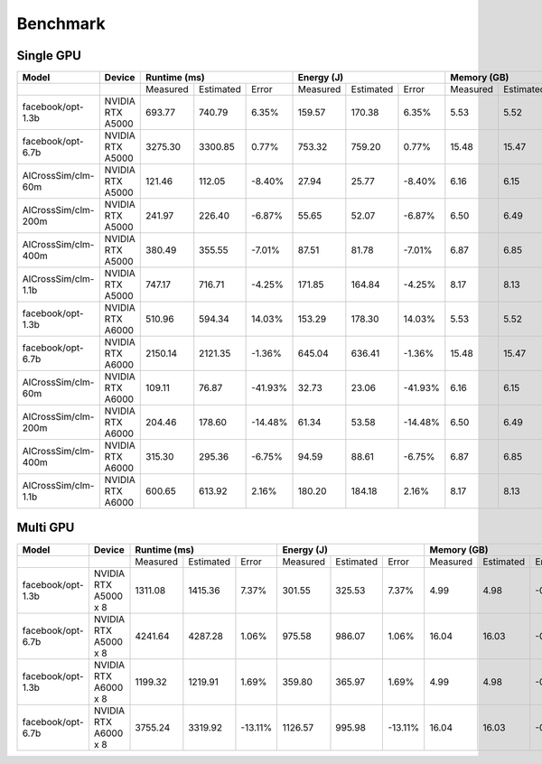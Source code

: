 Benchmark
=========


Single GPU
----------------
+---------------------+----------------------+--------------+-----------+---------+-------------+-----------+---------+-------------+-----------+--------+
| Model               | Device               | Runtime (ms)                       |   Energy (J)                      | Memory (GB)                      |
+=====================+======================+==============+===========+=========+=============+===========+=========+=============+===========+========+
|                     |                      |   Measured   | Estimated |  Error  |   Measured  | Estimated |  Error  |   Measured  | Estimated | Error  |
+---------------------+----------------------+--------------+-----------+---------+-------------+-----------+---------+-------------+-----------+--------+
| facebook/opt-1.3b   | NVIDIA RTX A5000     |    693.77    |  740.79   |   6.35% |     159.57  |  170.38   |   6.35% |      5.53   |    5.52   | -0.17% |
+---------------------+----------------------+--------------+-----------+---------+-------------+-----------+---------+-------------+-----------+--------+
| facebook/opt-6.7b   | NVIDIA RTX A5000     |   3275.30    | 3300.85   |   0.77% |     753.32  |  759.20   |   0.77% |     15.48   |    15.47  | -0.06% |
+---------------------+----------------------+--------------+-----------+---------+-------------+-----------+---------+-------------+-----------+--------+
| AlCrossSim/clm-60m  | NVIDIA RTX A5000     |    121.46    |  112.05   |  -8.40% |      27.94  |   25.77   |  -8.40% |      6.16   |     6.15  | -0.16% |
+---------------------+----------------------+--------------+-----------+---------+-------------+-----------+---------+-------------+-----------+--------+
| AlCrossSim/clm-200m | NVIDIA RTX A5000     |    241.97    |  226.40   |  -6.87% |      55.65  |   52.07   |  -6.87% |      6.50   |     6.49  | -0.30% |
+---------------------+----------------------+--------------+-----------+---------+-------------+-----------+---------+-------------+-----------+--------+
| AlCrossSim/clm-400m | NVIDIA RTX A5000     |    380.49    |  355.55   |  -7.01% |      87.51  |   81.78   |  -7.01% |      6.87   |     6.85  | -0.30% |
+---------------------+----------------------+--------------+-----------+---------+-------------+-----------+---------+-------------+-----------+--------+
| AlCrossSim/clm-1.1b | NVIDIA RTX A5000     |    747.17    |  716.71   |  -4.25% |     171.85  |  164.84   |  -4.25% |      8.17   |     8.13  | -0.51% |
+---------------------+----------------------+--------------+-----------+---------+-------------+-----------+---------+-------------+-----------+--------+
| facebook/opt-1.3b   | NVIDIA RTX A6000     |    510.96    |  594.34   |  14.03% |     153.29  |  178.30   |  14.03% |      5.53   |    5.52   | -0.17% |
+---------------------+----------------------+--------------+-----------+---------+-------------+-----------+---------+-------------+-----------+--------+
| facebook/opt-6.7b   | NVIDIA RTX A6000     |   2150.14    | 2121.35   |  -1.36% |     645.04  |  636.41   |  -1.36% |     15.48   |    15.47  | -0.06% |
+---------------------+----------------------+--------------+-----------+---------+-------------+-----------+---------+-------------+-----------+--------+
| AlCrossSim/clm-60m  | NVIDIA RTX A6000     |    109.11    |   76.87   | -41.93% |      32.73  |   23.06   | -41.93% |      6.16   |     6.15  | -0.16% |
+---------------------+----------------------+--------------+-----------+---------+-------------+-----------+---------+-------------+-----------+--------+
| AlCrossSim/clm-200m | NVIDIA RTX A6000     |    204.46    |  178.60   | -14.48% |      61.34  |   53.58   | -14.48% |      6.50   |     6.49  | -0.30% |
+---------------------+----------------------+--------------+-----------+---------+-------------+-----------+---------+-------------+-----------+--------+
| AlCrossSim/clm-400m | NVIDIA RTX A6000     |    315.30    |  295.36   |  -6.75% |      94.59  |   88.61   |  -6.75% |      6.87   |     6.85  | -0.30% |
+---------------------+----------------------+--------------+-----------+---------+-------------+-----------+---------+-------------+-----------+--------+
| AlCrossSim/clm-1.1b | NVIDIA RTX A6000     |    600.65    |  613.92   |   2.16% |     180.20  |   184.18  |   2.16% |      8.17   |     8.13  | -0.51% |
+---------------------+----------------------+--------------+-----------+---------+-------------+-----------+---------+-------------+-----------+--------+



Multi GPU
----------------
+---------------------+----------------------+-------------+-----------+---------+-------------+-----------+---------+------------+-----------+--------+
| Model               | Device               | Runtime (ms)                      |   Energy (J)                      | Memory (GB)                     |
+=====================+======================+=============+===========+=========+=============+===========+=========+============+===========+========+
|                     |                      |   Measured  | Estimated |  Error  |   Measured  | Estimated |  Error  |  Measured  | Estimated | Error  |
+---------------------+----------------------+-------------+-----------+---------+-------------+-----------+---------+------------+-----------+--------+
| facebook/opt-1.3b   | NVIDIA RTX A5000 x 8 |   1311.08   | 1415.36   |   7.37% |     301.55  |  325.53   |   7.37% |      4.99  |    4.98   | -0.16% |
+---------------------+----------------------+-------------+-----------+---------+-------------+-----------+---------+------------+-----------+--------+
| facebook/opt-6.7b   | NVIDIA RTX A5000 x 8 |   4241.64   | 4287.28   |   1.06% |     975.58  |  986.07   |   1.06% |     16.04  |    16.03  | -0.05% |
+---------------------+----------------------+-------------+-----------+---------+-------------+-----------+---------+------------+-----------+--------+
| facebook/opt-1.3b   | NVIDIA RTX A6000 x 8 |   1199.32   | 1219.91   |   1.69% |     359.80  |   365.97  |   1.69% |      4.99  |    4.98   | -0.16% |
+---------------------+----------------------+-------------+-----------+---------+-------------+-----------+---------+------------+-----------+--------+
| facebook/opt-6.7b   | NVIDIA RTX A6000 x 8 |   3755.24   | 3319.92   | -13.11% |    1126.57  |   995.98  | -13.11% |     16.04  |    16.03  | -0.05% |
+---------------------+----------------------+-------------+-----------+---------+-------------+-----------+---------+------------+-----------+--------+


